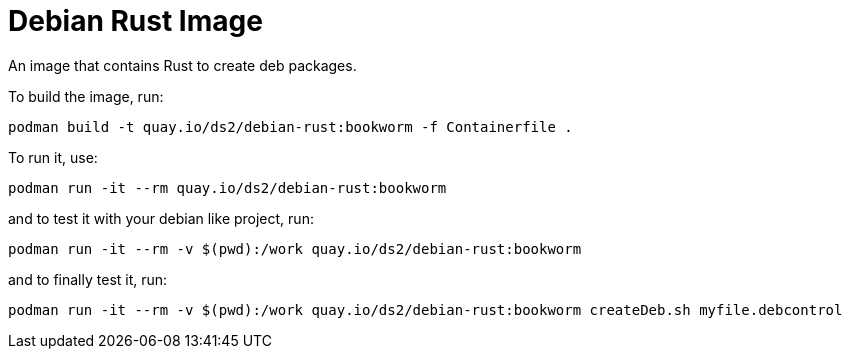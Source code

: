 # Debian Rust Image

An image that contains Rust to create deb packages.

To build the image, run:

[,shell]
----
podman build -t quay.io/ds2/debian-rust:bookworm -f Containerfile .
----

To run it, use:

[,shell]
----
podman run -it --rm quay.io/ds2/debian-rust:bookworm
----

and to test it with your debian like project, run:

[,shell]
----
podman run -it --rm -v $(pwd):/work quay.io/ds2/debian-rust:bookworm
----

and to finally test it, run:

[,shell]
----
podman run -it --rm -v $(pwd):/work quay.io/ds2/debian-rust:bookworm createDeb.sh myfile.debcontrol
----